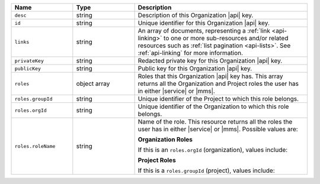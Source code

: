 .. list-table::
   :header-rows: 1
   :widths: 25 25 70

   * - Name
     - Type
     - Description

   * - ``desc``
     - string
     - Description of this Organization |api| key.

   * - ``id``
     - string
     - Unique identifier for this Organization |api| key.

   * - ``links``
     - string
     - An array of documents, representing a :ref:`link <api-linking>`
       to one or more sub-resources and/or related resources such as
       :ref:`list pagination <api-lists>`. See :ref:`api-linking` for
       more information.

   * - ``privateKey``
     - string
     - Redacted private key for this Organization |api| key.

   * - ``publicKey``
     - string
     - Public key for this Organization |api| key.

   * - ``roles``
     - object array
     - Roles that this Organization |api| key has. This array returns
       all the Organization and Project roles the user has in either
       |service| or |mms|.

   * - ``roles.groupId``
     - string
     - Unique identifier of the Project to which this role belongs.

   * - ``roles.orgId``
     - string
     - Unique identifier of the Organization to which this role
       belongs.

   * - ``roles.roleName``
     - string
     - Name of the role. This resource returns all the roles the user
       has in either |service| or |mms|. Possible values are:

       **Organization Roles**

       If this is an ``roles.orgId`` (organization), values include:

       .. include:: /includes/api/lists/org-roles.rst

       **Project Roles**

       If this is a ``roles.groupId`` (project), values include:

       .. include:: /includes/api/lists/project-roles.rst
